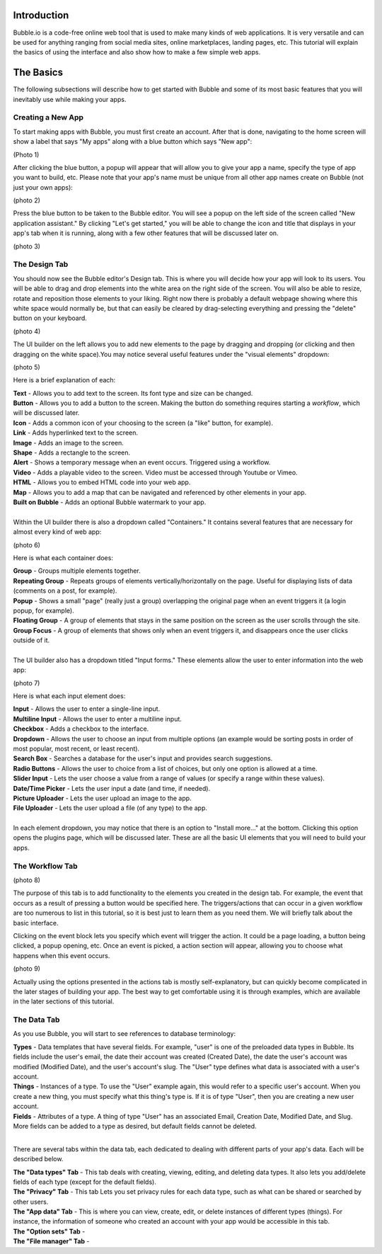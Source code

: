 Introduction
============
Bubble.io is a code-free online web tool that is used to make many kinds of web applications. It is very versatile and can be used for anything ranging from social media sites, online marketplaces, landing pages, etc. This tutorial will explain the basics of using the interface and also show how to make a few simple web apps.

The Basics
==========
The following subsections will describe how to get started with Bubble and some of its most basic features that you will inevitably use while making your apps.

Creating a New App
---------------
To start making apps with Bubble, you must first create an account. After that is done, navigating to the home screen will show a label that says "My apps" along with a blue button which says "New app":

(Photo 1)

After clicking the blue button, a popup will appear that will allow you to give your app a name, specify the type of app you want to build, etc. Please note that your app's name must be unique from all other app names create on Bubble (not just your own apps):

(photo 2)

Press the blue button to be taken to the Bubble editor. You will see a popup on the left side of the screen called "New application assistant." By clicking "Let's get started," you will be able to change the icon and title that displays in your app's tab when it is running, along with a few other features that will be discussed later on.

(photo 3)

The Design Tab
--------------

You should now see the Bubble editor's Design tab. This is where you will decide how your app will look to its users. You will be able to drag and drop elements into the white area on the right side of the screen. You will also be able to resize, rotate and reposition those elements to your liking. Right now there is probably a default webpage showing where this white space would normally be, but that can easily be cleared by drag-selecting everything and pressing the "delete" button on your keyboard.

(photo 4)

The UI builder on the left allows you to add new elements to the page by dragging and dropping (or clicking and then dragging on the white space).You may notice several useful features under the "visual elements" dropdown:

(photo 5)

Here is a brief explanation of each:

| **Text** - Allows you to add text to the screen. Its font type and size can be changed.
| **Button** - Allows you to add a button to the screen. Making the button do something requires starting a *workflow*, which will be discussed later.
| **Icon** - Adds a common icon of your choosing to the screen (a "like" button, for example).
| **Link** - Adds hyperlinked text to the screen.
| **Image** - Adds an image to the screen.
| **Shape** - Adds a rectangle to the screen.
| **Alert** - Shows a temporary message when an event occurs. Triggered using a workflow.
| **Video** - Adds a playable video to the screen. Video must be accessed through Youtube or Vimeo.
| **HTML** - Allows you to embed HTML code into your web app.
| **Map** - Allows you to add a map that can be navigated and referenced by other elements in your app.
| **Built on Bubble** - Adds an optional Bubble watermark to your app.
| 
| Within the UI builder there is also a dropdown called "Containers." It contains several features that are necessary for almost every kind of web app:

(photo 6)

Here is what each container does:

| **Group** - Groups multiple elements together.
| **Repeating Group** - Repeats groups of elements vertically/horizontally on the page. Useful for displaying lists of data (comments on a post, for example).
| **Popup** - Shows a small "page" (really just a group) overlapping the original page when an event triggers it (a login popup, for example).
| **Floating Group** - A group of elements that stays in the same position on the screen as the user scrolls through the site.
| **Group Focus** - A group of elements that shows only when an event triggers it, and disappears once the user clicks outside of it.
| 
| The UI builder also has a dropdown titled "Input forms." These elements allow the user to enter information into the web app:

(photo 7)

Here is what each input element does:

| **Input** - Allows the user to enter a single-line input.
| **Multiline Input** - Allows the user to enter a multiline input.
| **Checkbox** - Adds a checkbox to the interface.
| **Dropdown** - Allows the user to choose an input from multiple options (an example would be sorting posts in order of most popular, most recent, or least recent).
| **Search Box** - Searches a database for the user's input and provides search suggestions.
| **Radio Buttons** - Allows the user to choice from a list of choices, but only one option is allowed at a time.
| **Slider Input** - Lets the user choose a value from a range of values (or specify a range within these values).
| **Date/Time Picker** - Lets the user input a date (and time, if needed).
| **Picture Uploader** - Lets the user upload an image to the app.
| **File Uploader** - Lets the user upload a file (of any type) to the app.
| 
| In each element dropdown, you may notice that there is an option to "Install more..." at the bottom. Clicking this option opens the plugins page, which will be discussed later. These are all the basic UI elements that you will need to build your apps.

The Workflow Tab
----------------

(photo 8)

The purpose of this tab is to add functionality to the elements you created in the design tab. For example, the event that occurs as a result of pressing a button would be specified here. The triggers/actions that can occur in a given workflow are too numerous to list in this tutorial, so it is best just to learn them as you need them. We will briefly talk about the basic interface.

Clicking on the event block lets you specify which event will trigger the action. It could be a page loading, a button being clicked, a popup opening, etc. Once an event is picked, a action section will appear, allowing you to choose what happens when this event occurs.

(photo 9)

Actually using the options presented in the actions tab is mostly self-explanatory, but can quickly become complicated in the later stages of building your app. The best way to get comfortable using it is through examples, which are available in the later sections of this tutorial.

The Data Tab
-------------
As you use Bubble, you will start to see references to database terminology:

| **Types** - Data templates that have several fields. For example, "user" is one of the preloaded data types in Bubble. Its fields include the user's email, the date their account was created (Created Date), the date the user's account was modified (Modified Date), and the user's account's slug. The "User" type defines what data is associated with a user's account.
| **Things** - Instances of a type. To use the "User" example again, this would refer to a specific user's account. When you create a new thing, you must specify what this thing's type is. If it is of type "User", then you are creating a new user account.
| **Fields** - Attributes of a type. A thing of type "User" has an associated Email, Creation Date, Modified Date, and Slug. More fields can be added to a type as desired, but default fields cannot be deleted.
| 
There are several tabs within the data tab, each dedicated to dealing with different parts of your app's data. Each will be described below.

| **The "Data types" Tab** - This tab deals with creating, viewing, editing, and deleting data types. It also lets you add/delete fields of each type (except for the default fields).
| **The "Privacy" Tab** - This tab Lets you set privacy rules for each data type, such as what can be shared or searched by other users.
| **The "App data" Tab** - This is where you can view, create, edit, or delete instances of different types (things). For instance, the information of someone who created an account with your app would be accessible in this tab.
| **The "Option sets" Tab** - 
| **The "File manager" Tab** - 
